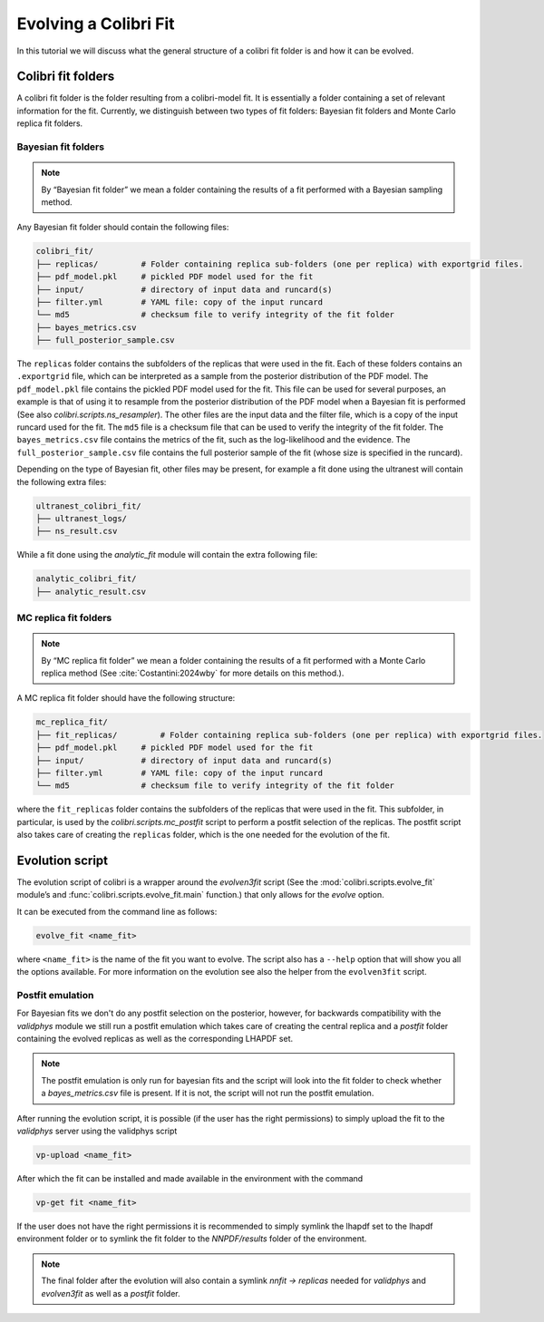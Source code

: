 .. _les_houches:

======================
Evolving a Colibri Fit
======================

In this tutorial we will discuss what the general structure of a colibri fit folder is and how it can be evolved.

Colibri fit folders
--------------------
A colibri fit folder is the folder resulting from a colibri-model fit. It is essentially a folder containing a set 
of relevant information for the fit.
Currently, we distinguish between two types of fit folders: Bayesian fit folders and Monte Carlo replica fit folders.


Bayesian fit folders
^^^^^^^^^^^^^^^^^^^^

.. note::

   By “Bayesian fit folder” we mean a folder containing the results of a fit
   performed with a Bayesian sampling method.

Any Bayesian fit folder should contain the following files:

.. code-block:: text

   colibri_fit/
   ├── replicas/         # Folder containing replica sub‐folders (one per replica) with exportgrid files.
   ├── pdf_model.pkl     # pickled PDF model used for the fit
   ├── input/            # directory of input data and runcard(s)
   ├── filter.yml        # YAML file: copy of the input runcard
   └── md5               # checksum file to verify integrity of the fit folder
   ├── bayes_metrics.csv  
   ├── full_posterior_sample.csv


The ``replicas`` folder contains the subfolders of the replicas that were used in the fit. 
Each of these folders contains an ``.exportgrid`` file, which can be interpreted as a sample from the posterior distribution 
of the PDF model.
The ``pdf_model.pkl`` file contains the pickled PDF model used for the fit. This file can be used for several purposes,
an example is that of using it to resample from the posterior distribution of the PDF model when a Bayesian fit is performed
(See also `colibri.scripts.ns_resampler`).
The other files are the input data and the filter file, which is a copy of the input runcard used for the fit.
The ``md5`` file is a checksum file that can be used to verify the integrity of the fit folder.
The ``bayes_metrics.csv`` file contains the metrics of the fit, such as the log-likelihood and the evidence.
The ``full_posterior_sample.csv`` file contains the full posterior sample of the fit (whose size is specified in the runcard). 

Depending on the type of Bayesian fit, other files may be present, for example a fit done using the 
ultranest will contain the following extra files:

.. code-block:: text

   ultranest_colibri_fit/
   ├── ultranest_logs/
   ├── ns_result.csv

While a fit done using the `analytic_fit` module will contain the extra following file:

.. code-block:: text

   analytic_colibri_fit/
   ├── analytic_result.csv


MC replica fit folders
^^^^^^^^^^^^^^^^^^^^^^

.. note::

    By “MC replica fit folder” we mean a folder containing the results of a fit
    performed with a Monte Carlo replica method (See :cite:`Costantini:2024wby` for more details on this method.).

A MC replica fit folder should have the following structure:

.. code-block:: text

   mc_replica_fit/
   ├── fit_replicas/         # Folder containing replica sub‐folders (one per replica) with exportgrid files.
   ├── pdf_model.pkl     # pickled PDF model used for the fit
   ├── input/            # directory of input data and runcard(s)
   ├── filter.yml        # YAML file: copy of the input runcard
   └── md5               # checksum file to verify integrity of the fit folder
   
where the ``fit_replicas`` folder contains the subfolders of the replicas that were used in the fit.
This subfolder, in particular, is used by the `colibri.scripts.mc_postfit` script to 
perform a postfit selection of the replicas. The postfit script also takes care of creating 
the ``replicas`` folder, which is the one needed for the evolution of the fit.


Evolution script
-----------------

The evolution script of colibri is a wrapper around the `evolven3fit` script
(See the :mod:`colibri.scripts.evolve_fit` module’s and :func:`colibri.scripts.evolve_fit.main` function.)
that only allows for the `evolve` option. 

It can be executed from the command line as follows:

.. code-block:: bash

   evolve_fit <name_fit>

where ``<name_fit>`` is the name of the fit you want to evolve.
The script also has a ``--help`` option that will show you all the options available.
For more information on the evolution see also the helper from the ``evolven3fit`` script.

Postfit emulation
^^^^^^^^^^^^^^^^^

For Bayesian fits we don't do any postfit selection on the posterior, however, for backwards compatibility with the 
`validphys` module we still run a postfit emulation which takes care of creating the central replica and a `postfit` 
folder containing the evolved replicas as well as the corresponding LHAPDF set.

.. note::

    The postfit emulation is only run for bayesian fits and the script will look into the fit folder to check
    whether a `bayes_metrics.csv` file is present. If it is not, the script will not run the postfit emulation.

After running the evolution script, it is possible (if the user has the right permissions) to simply upload the fit
to the `validphys` server using the validphys script

.. code-block:: bash

   vp-upload <name_fit>

After which the fit can be installed and made available in the environment with the command

.. code-block:: bash

   vp-get fit <name_fit>

If the user does not have the right permissions it is recommended to simply symlink the lhapdf set to the 
lhapdf environment folder or to symlink the fit folder to the `NNPDF/results` folder of the environment.

.. note::

    The final folder after the evolution will also contain a symlink `nnfit -> replicas` needed for `validphys` and 
    `evolven3fit` as well as a `postfit` folder.
